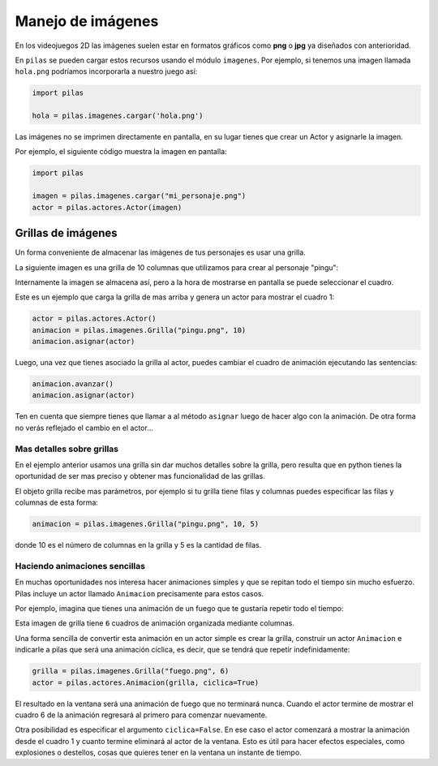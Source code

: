 Manejo de imágenes
==================

En los videojuegos 2D las imágenes suelen estar en formatos
gráficos como **png** o **jpg** ya diseñados con anterioridad.

En ``pilas`` se pueden cargar estos recursos usando
el módulo ``imagenes``. Por ejemplo, si tenemos una
imagen llamada ``hola.png`` podríamos incorporarla a
nuestro juego así:

.. code-block:: python

    import pilas

    hola = pilas.imagenes.cargar('hola.png')


Las imágenes no se imprimen directamente en pantalla, en
su lugar tienes que crear un Actor y asignarle la
imagen.

Por ejemplo, el siguiente código muestra la imagen
en pantalla:

.. code-block:: python

    import pilas

    imagen = pilas.imagenes.cargar("mi_personaje.png")
    actor = pilas.actores.Actor(imagen)


Grillas de imágenes
-------------------

Un forma conveniente de almacenar las imágenes de tus
personajes es usar una grilla.

La siguiente imagen es una grilla de 10 columnas
que utilizamos para crear al personaje "pingu":

.. image:: images/pingu.png


Internamente la imagen se almacena así, pero a la
hora de mostrarse en pantalla se puede seleccionar
el cuadro.


Este es un ejemplo que carga la grilla de mas arriba
y genera un actor para mostrar el cuadro 1:

.. code-block:: python

    actor = pilas.actores.Actor()
    animacion = pilas.imagenes.Grilla("pingu.png", 10)
    animacion.asignar(actor)

Luego, una vez que tienes asociado la grilla al actor, puedes
cambiar el cuadro de animación ejecutando las sentencias:

.. code-block:: python

    animacion.avanzar()
    animacion.asignar(actor)

Ten en cuenta que siempre tienes que llamar a al método
``asignar`` luego de hacer algo con la animación. De otra forma
no verás reflejado el cambio en el actor...


Mas detalles sobre grillas
__________________________

En el ejemplo anterior usamos una grilla sin dar muchos detalles
sobre la grilla, pero resulta que en python tienes la oportunidad
de ser mas preciso y obtener mas funcionalidad de las grillas.

El objeto grilla recibe mas parámetros, por ejemplo si tu grilla
tiene filas y columnas puedes especificar las filas
y columnas de esta forma:

.. code-block:: python

    animacion = pilas.imagenes.Grilla("pingu.png", 10, 5)

donde 10 es el número de columnas en la grilla y 5 es la
cantidad de filas.


Haciendo animaciones sencillas
______________________________

En muchas oportunidades nos interesa hacer animaciones simples
y que se repitan todo el tiempo sin mucho esfuerzo. Pilas
incluye un actor llamado ``Animacion`` precisamente para
estos casos.

Por ejemplo, imagina que tienes una animación de un fuego
que te gustaría repetir todo el tiempo:

.. image:: images/grilla_fuego.png

Esta imagen de grilla tiene ``6`` cuadros de animación organizada
mediante columnas.

Una forma sencilla de convertir esta animación en un actor
simple es crear la grilla, construir un actor ``Animacion`` e
indicarle a pilas que será una animación cíclica, es decir, que
se tendrá que repetir indefinidamente:


.. code-block:: python

    grilla = pilas.imagenes.Grilla("fuego.png", 6)
    actor = pilas.actores.Animacion(grilla, ciclica=True)


El resultado en la ventana será una animación de fuego que
no terminará nunca. Cuando el actor termine de mostrar el
cuadro 6 de la animación regresará al primero para comenzar
nuevamente.

Otra posibilidad es especificar el argumento ``ciclica=False``. En
ese caso el actor comenzará a mostrar la animación desde el cuadro
1 y cuanto termine eliminará al actor de la ventana. Esto es útil
para hacer efectos especiales, como explosiones o destellos, cosas
que quieres tener en la ventana un instante de tiempo.
